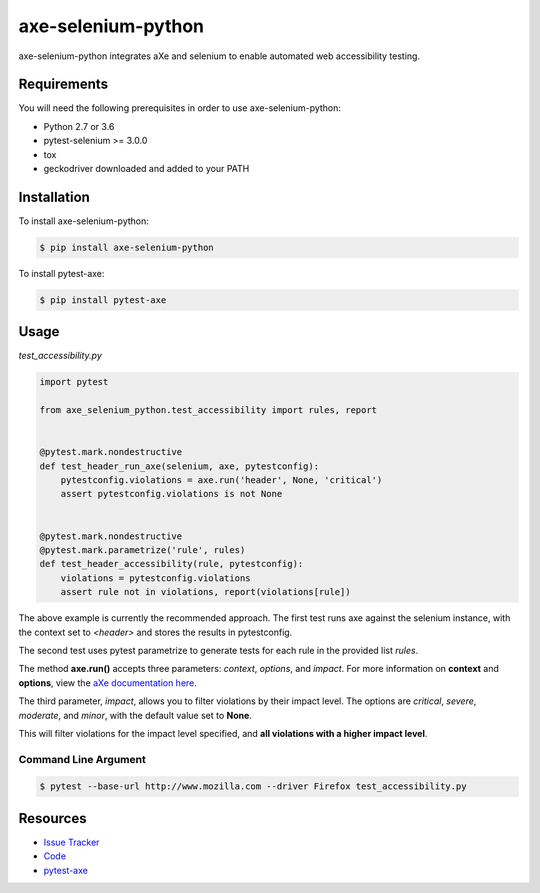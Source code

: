 axe-selenium-python
====================

axe-selenium-python integrates aXe and selenium to enable automated web accessibility testing.

.. image:: https://img.shields.io/badge/license-MPL%202.0-blue.svg?style=plastic
   :target: https://github.com/kimberlythegeek/axe-selenium-python/blob/master/LICENSE.txt
   :alt: License
.. image:: https://img.shields.io/pypi/v/axe-selenium-python.svg?style=plastic
   :target: https://pypi.org/project/axe-selenium-python/
   :alt: PyPI
.. image:: https://img.shields.io/pypi/wheel/axe-selenium-python.svg?style=plastic
   :target: https://pypi.org/project/axe-selenium-python/
   :alt: wheel
.. image:: https://img.shields.io/travis/kimberlythegeek/axe-selenium-python.svg?style=plastic
   :target: https://travis-ci.org/kimberlythegeek/axe-selenium-python/
   :alt: Travis
.. image:: https://img.shields.io/github/issues-raw/kimberlythegeek/axe-selenium-python.svg?style=plastic
   :target: https://github.com/kimberlythegeek/axe-selenium-python/issues
   :alt: Issues


Requirements
------------

You will need the following prerequisites in order to use axe-selenium-python:

- Python 2.7 or 3.6
- pytest-selenium >= 3.0.0
- tox
- geckodriver downloaded and added to your PATH

Installation
------------

To install axe-selenium-python:

.. code-block:: bash

  $ pip install axe-selenium-python

To install pytest-axe:

.. code-block:: bash

  $ pip install pytest-axe


Usage
------
*test_accessibility.py*

.. code-block:: python

    import pytest

    from axe_selenium_python.test_accessibility import rules, report


    @pytest.mark.nondestructive
    def test_header_run_axe(selenium, axe, pytestconfig):
        pytestconfig.violations = axe.run('header', None, 'critical')
        assert pytestconfig.violations is not None


    @pytest.mark.nondestructive
    @pytest.mark.parametrize('rule', rules)
    def test_header_accessibility(rule, pytestconfig):
        violations = pytestconfig.violations
        assert rule not in violations, report(violations[rule])


The above example is currently the recommended approach. The first test runs axe
against the selenium instance, with the context set to *<header>* and stores
the results in pytestconfig.

The second test uses pytest parametrize to generate tests for each rule in the
provided list *rules*.

The method **axe.run()** accepts three parameters: *context*, *options*, and
*impact*. For more information on **context** and **options**, view the `aXe
documentation here <https://github.com/dequelabs/axe-core/blob/master/doc/API.md#parameters-axerun>`_.

The third parameter, *impact*, allows you to filter violations by their impact
level. The options are *critical*, *severe*, *moderate*, and *minor*, with the
default value set to **None**.

This will filter violations for the impact level specified, and **all violations with a higher impact level**.

Command Line Argument
*********************

.. code-block:: bash

  $ pytest --base-url http://www.mozilla.com --driver Firefox test_accessibility.py



Resources
---------

- `Issue Tracker <http://github.com/kimberlythegeek/axe-selenium-python/issues>`_
- `Code <http://github.com/kimberlythegeek/axe-selenium-python/>`_
- `pytest-axe <http://github.com/kimberlythegeek/pytest-axe/>`_
